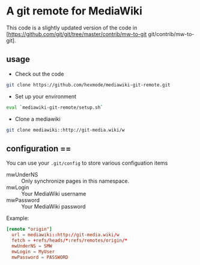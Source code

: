*  A git remote for MediaWiki

This code is a slightly updated version of the code in [https://github.com/git/git/tree/master/contrib/mw-to-git git/contrib/mw-to-git].

** usage

- Check out the code
#+BEGIN_SRC sh
git clone https://github.com/hexmode/mediawiki-git-remote.git
#+END_SRC
- Set up your environment
#+BEGIN_SRC sh
eval `mediawiki-git-remote/setup.sh`
#+END_SRC
- Clone a mediawiki
#+BEGIN_SRC sh
git clone mediawiki::http://git-media.wiki/w
#+END_SRC

** configuration ==
You can use your =.git/config= to store various configuation items

- mwUnderNS :: Only synchronize pages in this namespace.
- mwLogin :: Your MediaWiki username
- mwPassword :: Your MediaWiki password

Example:
#+BEGIN_SRC conf
  [remote "origin"]
    url = mediawiki::http://git-media.wiki/w
    fetch = +refs/heads/*:refs/remotes/origin/*
    mwUnderNS = SMW
    mwLogin = MyUser
    mwPassword = PASSWORD
#+END_SRC
